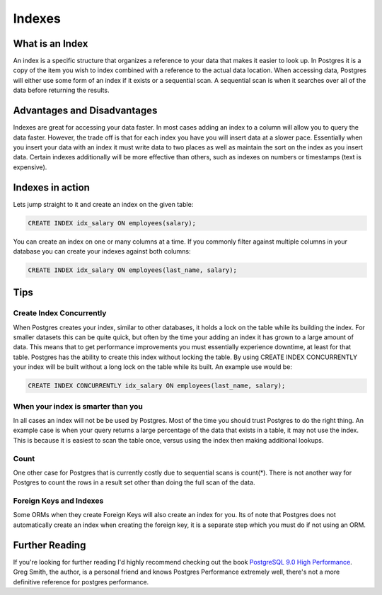 Indexes
#######

What is an Index
----------------

An index is a specific structure that organizes a reference to your data that makes it easier to look up. In Postgres it is a copy of the item you wish to index combined with a reference to the actual data location. When accessing data, Postgres will either use some form of an index if it exists or a sequential scan. A sequential scan is when it searches over all of the data before returning the results.

Advantages and Disadvantages
----------------------------

Indexes are great for accessing your data faster. In most cases adding an index to a column will allow you to query the data faster. However, the trade off is that for each index you have you will insert data at a slower pace. Essentially when you insert your data with an index it must write data to two places as well as maintain the sort on the index as you insert data. Certain indexes additionally will be more effective than others, such as indexes on numbers or timestamps (text is expensive).

Indexes in action
-----------------

Lets jump straight to it and create an index on the given table:

.. image:: http://f.cl.ly/items/2I0a2u3z1x1Q0h2t3f1M/Untitled%202.png
   :height: 300

.. code-block:: sql

   CREATE INDEX idx_salary ON employees(salary);

You can create an index on one or many columns at a time. If you commonly filter against multiple columns in your database you can create your indexes against both columns:

.. code-block:: sql

   CREATE INDEX idx_salary ON employees(last_name, salary);

Tips
----

Create Index Concurrently
~~~~~~~~~~~~~~~~~~~~~~~~~

When Postgres creates your index, similar to other databases, it holds a lock on the table while its building the index. For smaller datasets this can be quite quick, but often by the time your adding an index it has grown to a large amount of data. This means that to get performance improvements you must essentially experience downtime, at least for that table. Postgres has the ability to create this index without locking the table. By using CREATE INDEX CONCURRENTLY your index will be built without a long lock on the table while its built. An example use would be:

.. code-block:: sql

   CREATE INDEX CONCURRENTLY idx_salary ON employees(last_name, salary);


When your index is smarter than you
~~~~~~~~~~~~~~~~~~~~~~~~~~~~~~~~~~~

In all cases an index will not be be used by Postgres. Most of the time you should trust Postgres to do the right thing. An example case is when your query returns a large percentage of the data that exists in a table, it may not use the index. This is because it is easiest to scan the table once, versus using the index then making additional lookups.

Count
~~~~~

One other case for Postgres that is currently costly due to sequential scans is count(*). There is not another way for Postgres to count the rows in a result set other than doing the full scan of the data.

Foreign Keys and Indexes
~~~~~~~~~~~~~~~~~~~~~~~~

Some ORMs when they create Foreign Keys will also create an index for you. Its of note that Postgres does not automatically create an index when creating the foreign key, it is a separate step which you must do if not using an ORM.

Further Reading
---------------

If you're looking for further reading I'd highly recommend checking out the book `PostgreSQL 9.0 High Performance <http://www.amazon.com/gp/product/184951030X/ref=as_li_qf_sp_asin_tl?ie=UTF8&tag=mypred-20&linkCode=as2&camp=1789&creative=9325&creativeASIN=184951030X>`_. Greg Smith, the author, is a personal friend and knows Postgres Performance extremely well, there's not a more definitive reference for postgres performance.
